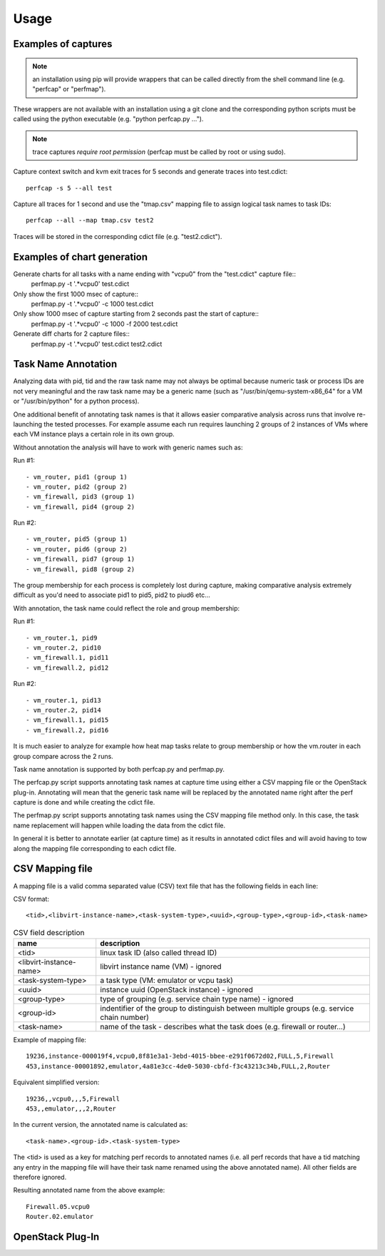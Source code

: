 =====
Usage
=====

Examples of captures
--------------------

.. note:: an installation using pip will provide wrappers that can be called directly from the shell command line (e.g. "perfcap" or "perfmap").
These wrappers are not available with an installation using a git clone and the corresponding python scripts must be called using the python
executable (e.g. "python perfcap.py ...").

.. note:: trace captures *require root permission* (perfcap must be called by root or using sudo).

Capture context switch and kvm exit traces for 5 seconds and generate traces into test.cdict::

    perfcap -s 5 --all test

Capture all traces for 1 second and use the "tmap.csv" mapping file to assign logical task names to task IDs::

    perfcap --all --map tmap.csv test2

Traces will be stored in the corresponding cdict file (e.g. "test2.cdict").

Examples of chart generation
----------------------------

Generate charts for all tasks with a name ending with "vcpu0" from the "test.cdict" capture file::
    perfmap.py -t '.*vcpu0' test.cdict

Only show the first 1000 msec of capture::
    perfmap.py -t '.*vcpu0' -c 1000 test.cdict

Only show 1000 msec of capture starting from 2 seconds past the start of capture::
    perfmap.py -t '.*vcpu0' -c 1000 -f 2000 test.cdict

Generate diff charts for 2 capture files::
    perfmap.py -t '.*vcpu0' test.cdict test2.cdict


Task Name Annotation
--------------------

Analyzing data with pid, tid and the raw task name may not always be optimal because numeric task or process IDs are not very meaningful
and the raw task name may be a generic name (such as "/usr/bin/qemu-system-x86_64" for a VM or "/usr/bin/python" for a python process).

One additional benefit of annotating task names is that it allows easier comparative analysis across runs that involve re-launching the tested processes.
For example assume each run requires launching 2 groups of 2 instances of VMs where each VM instance plays a certain role in its own group.

Without annotation the analysis will have to work with generic names such as:

Run #1::

    - vm_router, pid1 (group 1)
    - vm_router, pid2 (group 2)
    - vm_firewall, pid3 (group 1)
    - vm_firewall, pid4 (group 2)

Run #2::

    - vm_router, pid5 (group 1)
    - vm_router, pid6 (group 2)
    - vm_firewall, pid7 (group 1)
    - vm_firewall, pid8 (group 2)

The group membership for each process is completely lost during capture, making comparative analysis extremely difficult as you'd need to
associate pid1 to pid5, pid2 to piud6 etc...

With annotation, the task name could reflect the role and group membership:

Run #1::

    - vm_router.1, pid9
    - vm_router.2, pid10
    - vm_firewall.1, pid11
    - vm_firewall.2, pid12

Run #2::

    - vm_router.1, pid13
    - vm_router.2, pid14
    - vm_firewall.1, pid15
    - vm_firewall.2, pid16

It is much easier to analyze for example how heat map tasks relate to group membership or how the vm.router in each group compare across the 2 runs.

Task name annotation is supported by both perfcap.py and perfmap.py.

The perfcap.py script supports annotating task names at capture time using either a CSV mapping file or the OpenStack plug-in.
Annotating will mean that the generic task name will be replaced by the annotated name right after the perf capture is done and while creating the cdict file.

The perfmap.py script supports annotating task names using the CSV mapping file method only. In this case, the task name replacement will happen
while loading the data from the cdict file.

In general it is better to annotate earlier (at capture time) as it results in annotated cdict files and will avoid having to tow along
the mapping file corresponding to each cdict file.


CSV Mapping file
----------------
A mapping file is a valid comma separated value (CSV) text file that has the following fields in each line:

CSV format::

    <tid>,<libvirt-instance-name>,<task-system-type>,<uuid>,<group-type>,<group-id>,<task-name>

.. csv-table:: CSV field description
    :header: "name", "description"

    "<tid>", "linux task ID (also called thread ID)"
    "<libvirt-instance-name>", "libvirt instance name (VM) - ignored"
    "<task-system-type>", "a task type (VM: emulator or vcpu task)"
    "<uuid>", "instance uuid (OpenStack instance) - ignored"
    "<group-type>", "type of grouping (e.g. service chain type name) - ignored"
    "<group-id>", "indentifier of the group to distinguish between multiple groups (e.g. service chain number)"
    "<task-name>", "name of the task - describes what the task does (e.g. firewall or router...)"

Example of mapping file::

    19236,instance-000019f4,vcpu0,8f81e3a1-3ebd-4015-bbee-e291f0672d02,FULL,5,Firewall
    453,instance-00001892,emulator,4a81e3cc-4de0-5030-cbfd-f3c43213c34b,FULL,2,Router

Equivalent simplified version::

    19236,,vcpu0,,,5,Firewall
    453,,emulator,,,2,Router

In the current version, the annotated name is calculated as::

    <task-name>.<group-id>.<task-system-type>

The <tid> is used as a key for matching perf records to annotated names (i.e. all perf records that have a tid matching
any entry in the mapping file will have their task name renamed using the above annotated name).
All other fields are therefore ignored.

Resulting annotated name from the above example::

    Firewall.05.vcpu0
    Router.02.emulator


OpenStack Plug-In
-----------------

